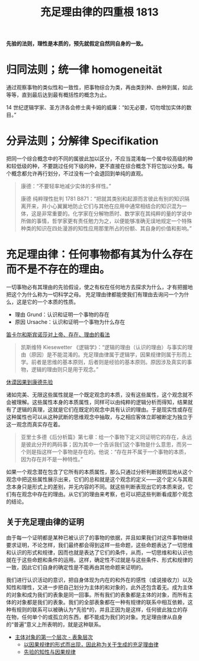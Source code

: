 #+TITLE:     充足理由律的四重根 1813
#+OPTIONS: toc:nil num:nil
#+HTML_HEAD: <link rel="stylesheet" type="text/css" href="./emacs-book.css" />

*先验的法则，理性是本质的，预先就假定自然同自身的一致。*

* 归同法则；统一律 homogeneität

通过观察事物的类似性和一致性，把事物综合为类，再由类到种、由种到属，如此等等，直到最后达到最有概括性的概念为止。

14 世纪逻辑学家、圣方济各会修士奥卡姆的威廉：“如无必要，切勿增加实体的数目。”

* 分异法则；分解律 Specifikation

把同一个综合概念中的不同的属彼此加以区分，不应当混淆每一个属中较高级的种和较低级的种，不要跳过任何下级的种，更不直接在综合概念下将它加以分类。每个概念都允许再行划分，不过没有一个会退回到单纯的直观。

#+begin_quote
康德：“不要轻率地减少实体的多样性。”

康德 纯粹理性批判 1781 B871：“把就其类别和起源而言彼此有别的知识隔离开来，并小心翼翼地防止它们与其他在应用中通常相结合的知识混为一体，这是非常重要的。化学家在分解物质时、数学家在其纯粹的量的学说中所做的事情，哲学家更有责任勉力为之，以便能够准确无误地规定一个特殊种类的知识在四处漫游的知性应用那里所占的份额、其自身的价值和影响。”
#+end_quote

* 充足理由律：任何事物都有其为什么存在而不是不存在的理由。

一切事物必有其理由的先验假设，使之有权在任何地方去探求为什么，才有把握地把这个为什么称为一切科学之母。
充足理由律都能使我们有理由去询问一个为什么，这是它的一个本质的性质。

- 理由 Grund：认识和证明一个事物的存在
- 原因 Ursache：认识和证明一个事物为什么存在
[[./descartes-spinoza.org][笛卡尔和斯宾诺莎对上帝、存在、理由的看法]]

#+begin_quote
凯斯维特 Kiesewetter 《逻辑学》：“逻辑的理由（认识的理由）与事实的理由（原因）是不能混淆的。充足理由律属于逻辑学，因果规律则属于形而上学。前者是思维的基本原则，后者则是经验的基本原则。原因涉及真实的事物，逻辑的理由则只是用于观念。”
#+end_quote

[[./hume-kant.org][休谟因果到康德先验]]

诸如完美、无限这些属性就是一个既定观念的本质，没有这些属性，这个观念就不会被理解。这些属性本身的本质属性，同样可以由纯粹的逻辑分析而得知，结果就有了逻辑的真理，这就是它们在既定的观念中具有认识的理由。于是现实性或存在这种属性也可以从这种武断的思维观念中抽取，与之相应客体立即被断定为独立于这一观念而真实存在着。

#+begin_quote
亚里士多德《后分析篇》第七章：给一个事物下定义同证明它的存在，永远是彼此分开的两码事；因为其中一个告诉我们这个事物是什么意思，而另一个则是指这样一个事物是存在的。他说：“存在并不属于一个事物的本质，因为存在并不是一种特性。”
#+end_quote

如果一个观念潜在包含了它所有的本质属性，那么只通过分析判断就明显地从这个观念中把这些属性展示出来，它们的总和就是这个观念的定义——这个定义与其观念本身只是形式上的差别，并无内容的不同。就这些判断表现出它的本质来说，它们有在观念中存在的理由。从它们的理由来考察，也可以把这些判断看成那个观念的结论。

** 关于充足理由律的证明

由于每一个证明都是某种已被认识了的事物的依据，并且如果我们对这件事物继续要求证明，不论怎样，我们最终都会得到这样一些命题，这些命题表达了一切思维和认识的形式和规律，因而也就是表达了它们的条件，从而，一切思维和和认识也就在于这些命题和条件的运用。这样，确定性不过就是与这些条件、形式和规律的一致，因此它们自身的确定性是不能再由其他命题来证明的。

我们进行认识活动的意识，把自身体现为内在的和外在的感性（或说接收力）以及知性和理性，又进一步把自己划分为主体的和对象的，此外还包含着无。成为主体的对象和成为我们的表象是同一回事。所有我们的表象都是主体的对象，而所有主体的对象都是我们的表象。我们的全部表象都在一种有规律的联系中相互依赖，这种有规则的联系可以被确认为*先验*的，并且正因为是这样，任何彼此独立的存在物，任何单个的或孤立的东西，都不能成为我们的对象。充足理由律从自身的“普遍”意义上所表明的，就是这种联系。

- [[./as1-1.主体对象的第一表象层次.org][主体对象的第一个层次 - 表象层次]]
    - [[./as1-1y.以因果规律形式为据关于生成的充足理由律.org][以因果规律的形式而出现，因此称为关于生成的充足理由律]]
    - [[./as1-1yb.先验的知性与因果规律.org][先验的知性与因果规律]]

